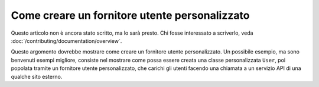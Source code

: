 Come creare un fornitore utente personalizzato
==============================================

Questo articolo non è ancora stato scritto, ma lo sarà presto. Chi fosse interessato
a scriverlo, veda :doc:`/contributing/documentation/overview`.

Questo argomento dovrebbe mostrare come creare un fornitore utente personalizzato. Un
possibile esempio, ma sono benvenuti esempi migliore, consiste nel mostrare come possa
essere creata una classe personalizzata ``User``, poi popolata tramite un fornitore
utente personalizzato, che carichi gli utenti facendo una chiamata a un servizio API di
una qualche sito esterno.
